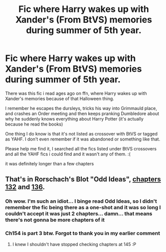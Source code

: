 #+TITLE: Fic where Harry wakes up with Xander's (From BtVS) memories during summer of 5th year.

* Fic where Harry wakes up with Xander's (From BtVS) memories during summer of 5th year.
:PROPERTIES:
:Author: Lost_in_math
:Score: 3
:DateUnix: 1587117544.0
:DateShort: 2020-Apr-17
:FlairText: What's That Fic?
:END:
There was this fic i read ages ago on ffn, where Harry wakes up with Xander's memories because of that Halloween thing.

I remember he escapes the dursleys, tricks his way into Grimmauld place, and crashes an Order meeting and then keeps pranking Dumbledore about why he suddenly knows everything about Harry Potter (it's actually because he read the books)

One thing I do know is that it's not listed as crossover with BtVS or tagged as YAHF. I don't even remember if it was abandoned or something like that.

Please help me find it, I searched all the fics listed under BtVS crossovers and all the YAHF fics i could find and it wasn't any of them. :(

it was definitely longer than a few chapters


** That's in Rorschach's Blot "Odd Ideas", [[https://www.fanfiction.net/s/2565609/132/Odd-Ideas][chapters 132]] and [[https://www.fanfiction.net/s/2565609/136/Odd-Ideas][136]].
:PROPERTIES:
:Author: Starfox5
:Score: 3
:DateUnix: 1587128358.0
:DateShort: 2020-Apr-17
:END:

*** Oh wow. I'm such an idiot... I binge read Odd Ideas, so I didn't remember the fic being there as a one-shot and it was so long I couldn't accept it was just 2 chapters... damn... that means there's not gonna be more chapters of it
:PROPERTIES:
:Author: Lost_in_math
:Score: 3
:DateUnix: 1587130795.0
:DateShort: 2020-Apr-17
:END:


*** Ch154 is part 3 btw. Forgot to thank you in my earlier comment
:PROPERTIES:
:Author: Lost_in_math
:Score: 2
:DateUnix: 1587139158.0
:DateShort: 2020-Apr-17
:END:

**** I knew I shouldn't have stopped checking chapters at 145 :P
:PROPERTIES:
:Author: Starfox5
:Score: 1
:DateUnix: 1587142593.0
:DateShort: 2020-Apr-17
:END:
